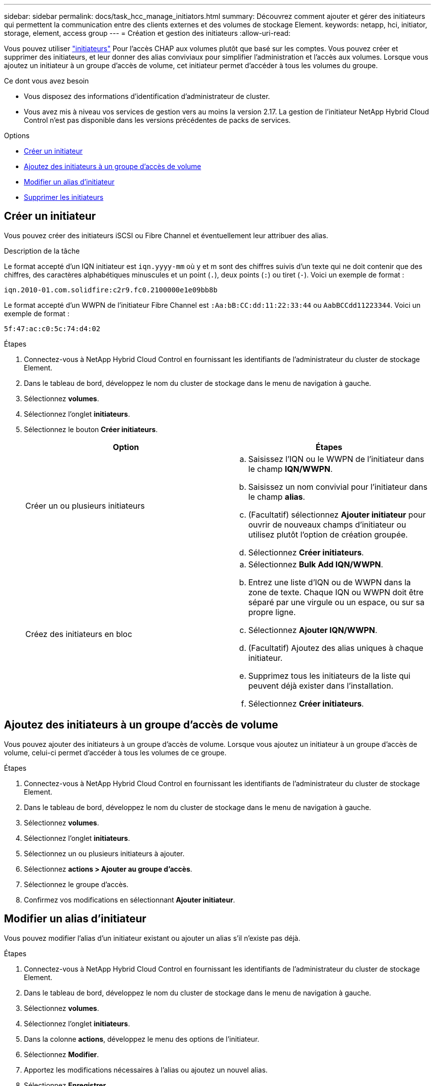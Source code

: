 ---
sidebar: sidebar 
permalink: docs/task_hcc_manage_initiators.html 
summary: Découvrez comment ajouter et gérer des initiateurs qui permettent la communication entre des clients externes et des volumes de stockage Element. 
keywords: netapp, hci, initiator, storage, element, access group 
---
= Création et gestion des initiateurs
:allow-uri-read: 


[role="lead"]
Vous pouvez utiliser link:concept_hci_initiators.html["initiateurs"] Pour l'accès CHAP aux volumes plutôt que basé sur les comptes. Vous pouvez créer et supprimer des initiateurs, et leur donner des alias conviviaux pour simplifier l'administration et l'accès aux volumes. Lorsque vous ajoutez un initiateur à un groupe d'accès de volume, cet initiateur permet d'accéder à tous les volumes du groupe.

.Ce dont vous avez besoin
* Vous disposez des informations d'identification d'administrateur de cluster.
* Vous avez mis à niveau vos services de gestion vers au moins la version 2.17. La gestion de l'initiateur NetApp Hybrid Cloud Control n'est pas disponible dans les versions précédentes de packs de services.


.Options
* <<Créer un initiateur>>
* <<Ajoutez des initiateurs à un groupe d'accès de volume>>
* <<Modifier un alias d'initiateur>>
* <<Supprimer les initiateurs>>




== Créer un initiateur

Vous pouvez créer des initiateurs iSCSI ou Fibre Channel et éventuellement leur attribuer des alias.

.Description de la tâche
Le format accepté d'un IQN initiateur est `iqn.yyyy-mm` où y et m sont des chiffres suivis d'un texte qui ne doit contenir que des chiffres, des caractères alphabétiques minuscules et un point (`.`), deux points (`:`) ou tiret (`-`). Voici un exemple de format :

[listing]
----
iqn.2010-01.com.solidfire:c2r9.fc0.2100000e1e09bb8b
----
Le format accepté d'un WWPN de l'initiateur Fibre Channel est `:Aa:bB:CC:dd:11:22:33:44` ou `AabBCCdd11223344`. Voici un exemple de format :

[listing]
----
5f:47:ac:c0:5c:74:d4:02
----
.Étapes
. Connectez-vous à NetApp Hybrid Cloud Control en fournissant les identifiants de l'administrateur du cluster de stockage Element.
. Dans le tableau de bord, développez le nom du cluster de stockage dans le menu de navigation à gauche.
. Sélectionnez *volumes*.
. Sélectionnez l'onglet *initiateurs*.
. Sélectionnez le bouton *Créer initiateurs*.
+
|===
| Option | Étapes 


| Créer un ou plusieurs initiateurs  a| 
.. Saisissez l'IQN ou le WWPN de l'initiateur dans le champ *IQN/WWPN*.
.. Saisissez un nom convivial pour l'initiateur dans le champ *alias*.
.. (Facultatif) sélectionnez *Ajouter initiateur* pour ouvrir de nouveaux champs d'initiateur ou utilisez plutôt l'option de création groupée.
.. Sélectionnez *Créer initiateurs*.




| Créez des initiateurs en bloc  a| 
.. Sélectionnez *Bulk Add IQN/WWPN*.
.. Entrez une liste d'IQN ou de WWPN dans la zone de texte. Chaque IQN ou WWPN doit être séparé par une virgule ou un espace, ou sur sa propre ligne.
.. Sélectionnez *Ajouter IQN/WWPN*.
.. (Facultatif) Ajoutez des alias uniques à chaque initiateur.
.. Supprimez tous les initiateurs de la liste qui peuvent déjà exister dans l'installation.
.. Sélectionnez *Créer initiateurs*.


|===




== Ajoutez des initiateurs à un groupe d'accès de volume

Vous pouvez ajouter des initiateurs à un groupe d'accès de volume. Lorsque vous ajoutez un initiateur à un groupe d'accès de volume, celui-ci permet d'accéder à tous les volumes de ce groupe.

.Étapes
. Connectez-vous à NetApp Hybrid Cloud Control en fournissant les identifiants de l'administrateur du cluster de stockage Element.
. Dans le tableau de bord, développez le nom du cluster de stockage dans le menu de navigation à gauche.
. Sélectionnez *volumes*.
. Sélectionnez l'onglet *initiateurs*.
. Sélectionnez un ou plusieurs initiateurs à ajouter.
. Sélectionnez *actions > Ajouter au groupe d'accès*.
. Sélectionnez le groupe d'accès.
. Confirmez vos modifications en sélectionnant *Ajouter initiateur*.




== Modifier un alias d'initiateur

Vous pouvez modifier l'alias d'un initiateur existant ou ajouter un alias s'il n'existe pas déjà.

.Étapes
. Connectez-vous à NetApp Hybrid Cloud Control en fournissant les identifiants de l'administrateur du cluster de stockage Element.
. Dans le tableau de bord, développez le nom du cluster de stockage dans le menu de navigation à gauche.
. Sélectionnez *volumes*.
. Sélectionnez l'onglet *initiateurs*.
. Dans la colonne *actions*, développez le menu des options de l'initiateur.
. Sélectionnez *Modifier*.
. Apportez les modifications nécessaires à l'alias ou ajoutez un nouvel alias.
. Sélectionnez *Enregistrer*.




== Supprimer les initiateurs

Vous pouvez supprimer un ou plusieurs initiateurs. Lorsque vous supprimez un initiateur, le système le supprime de tout groupe d'accès de volume associé. Toutes les connexions utilisant l'initiateur restent valides jusqu'à ce que la connexion soit réinitialisée.

.Étapes
. Connectez-vous à NetApp Hybrid Cloud Control en fournissant les identifiants de l'administrateur du cluster de stockage Element.
. Dans le tableau de bord, développez le nom du cluster de stockage dans le menu de navigation à gauche.
. Sélectionnez *volumes*.
. Sélectionnez l'onglet *initiateurs*.
. Supprimer un ou plusieurs initiateurs :
+
.. Sélectionnez un ou plusieurs initiateurs à supprimer.
.. Sélectionnez *actions > Supprimer*.
.. Confirmez l'opération de suppression et sélectionnez *Oui*.




[discrete]
== Trouvez plus d'informations

* link:concept_hci_initiators.html["En savoir plus sur les initiateurs"]
* link:concept_hci_volume_access_groups.html["En savoir plus sur les groupes d'accès aux volumes"]
* https://docs.netapp.com/us-en/vcp/index.html["Plug-in NetApp Element pour vCenter Server"^]
* https://www.netapp.com/hybrid-cloud/hci-documentation/["Page Ressources NetApp HCI"^]

